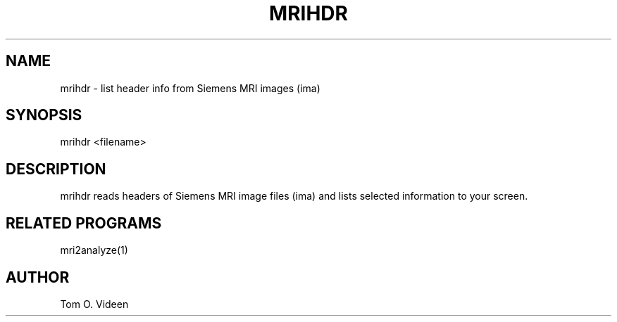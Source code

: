 .TH MRIHDR 1 "12-Mar-2002" "Neuro PET Group"

.SH NAME
mrihdr - list header info from Siemens MRI images (ima)

.SH SYNOPSIS
mrihdr <filename>

.SH DESCRIPTION
mrihdr reads headers of Siemens MRI image files (ima) and lists selected information
to your screen.

.SH RELATED PROGRAMS
mri2analyze(1)

.SH AUTHOR
Tom O. Videen

